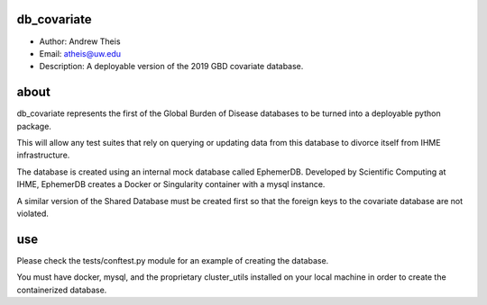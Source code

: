 db_covariate
===============================================================================
- Author: Andrew Theis
- Email: atheis@uw.edu
- Description: A deployable version of the 2019 GBD covariate database.

**about**
===============================================================================
db_covariate represents the first of the Global Burden of Disease databases to be turned into a deployable python package.

This will allow any test suites that rely on querying or updating data from this database to divorce itself from IHME infrastructure.

The database is created using an internal mock database called EphemerDB. Developed by Scientific Computing at IHME, EphemerDB creates a Docker or Singularity container with a mysql instance.

A similar version of the Shared Database must be created first so that the foreign keys to the covariate database are not violated.


**use**
===============================================================================
Please check the tests/conftest.py module for an example of creating the database.

You must have docker, mysql, and the proprietary cluster_utils installed on your local machine in order to create the containerized database.
